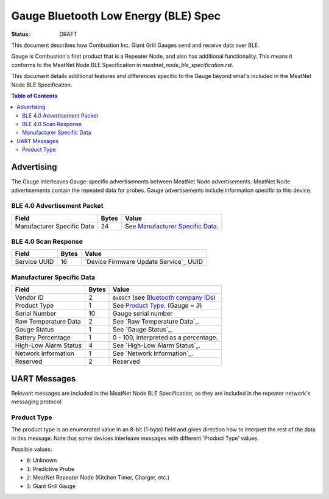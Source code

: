 *************************************
Gauge Bluetooth Low Energy (BLE) Spec
*************************************

:status: DRAFT

This document describes how Combustion Inc. Giant Grill Gauges send and receive 
data over BLE.

Gauge is Combustion's first product that is a Repeater Node, and also has additional
functionality. This means it conforms to the MeatNet Node BLE Specification in 
`meatnet_node_ble_specification.rst`.

This document details additional features and differences specific to the Gauge
beyond what's included in the MeatNet Node BLE Specification.

.. contents:: Table of Contents

Advertising
###########

The Gauge interleaves Gauge-specific advertisements between MeatNet Node advertisements.
MeatNet Node advertisements contain the repeated data for probes. Gauge advertisements
include information specific to this device.

BLE 4.0 Advertisement Packet
----------------------------

========================== ===== ==================================
Field                      Bytes Value
========================== ===== ==================================
Manufacturer Specific Data 24    See `Manufacturer Specific Data`_.
========================== ===== ==================================

BLE 4.0 Scan Response
---------------------

============ ===== ======================================
Field        Bytes Value
============ ===== ======================================
Service UUID 16    `Device Firmware Update Service`_ UUID
============ ===== ======================================

Manufacturer Specific Data
--------------------------

.. _bluetooth company ids: https://www.bluetooth.com/specifications/assigned-numbers/company-identifiers/

================================== ===== =========================================
Field                              Bytes Value
================================== ===== =========================================
Vendor ID                          2     ``0x09C7`` (see `Bluetooth company IDs`_)
Product Type                       1     See `Product Type`_. (Gauge = `3`)
Serial Number                      10    Gauge serial number
Raw Temperature Data               2     See `Raw Temperature Data`_.
Gauge Status                       1     See `Gauge Status`_.
Battery Percentage                 1     0 - 100, interpreted as a percentage.
High-Low Alarm Status              4     See `High-Low Alarm Status`_.
Network Information                1     See `Network Information`_.
Reserved                           2     Reserved
================================== ===== =========================================


UART Messages
#############

Relevant messages are included in the MeatNet Node BLE Specification, as they are
included in the repeater network's messaging protocol.


Product Type
------------
 
The product type is an enumerated value in an 8-bit (1-byte) field and gives
direction how to interpret the rest of the data in this message. Note that some
devices interleave messages with different 'Product Type' values.

Possible values:

* ``0``: Unknown
* ``1``: Predictive Probe
* ``2``: MeatNet Repeater Node (Kitchen Timer, Charger, etc.)
* ``3``: Giant Grill Gauge